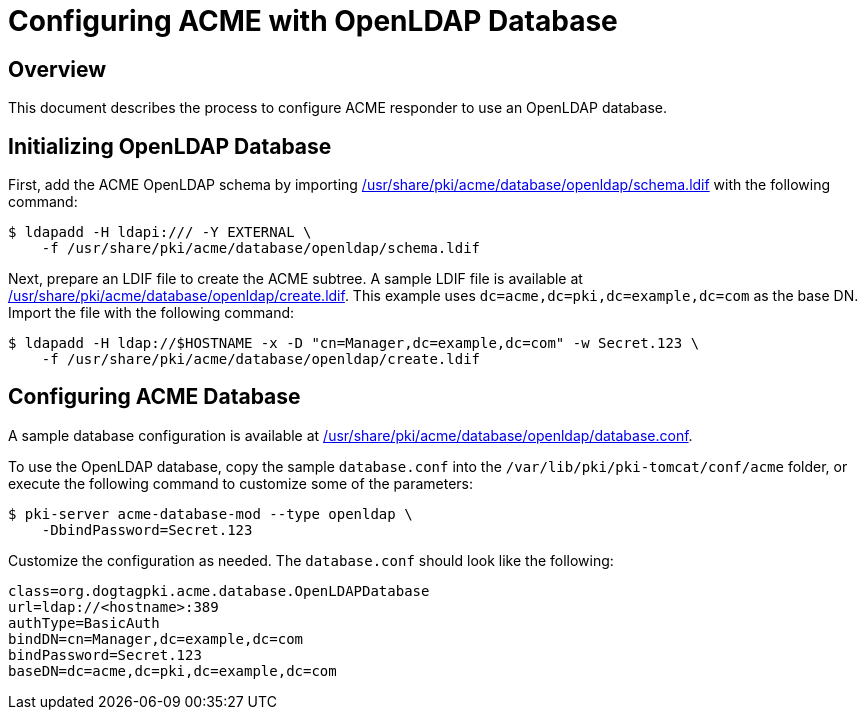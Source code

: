 # Configuring ACME with OpenLDAP Database

## Overview

This document describes the process to configure ACME responder to use an OpenLDAP database.

## Initializing OpenLDAP Database

First, add the ACME OpenLDAP schema by importing
link:../../../base/acme/database/openldap/schema.ldif[/usr/share/pki/acme/database/openldap/schema.ldif] with the following command:

----
$ ldapadd -H ldapi:/// -Y EXTERNAL \
    -f /usr/share/pki/acme/database/openldap/schema.ldif
----

Next, prepare an LDIF file to create the ACME subtree.
A sample LDIF file is available at
link:../../../base/acme/database/openldap/create.ldif[/usr/share/pki/acme/database/openldap/create.ldif].
This example uses `dc=acme,dc=pki,dc=example,dc=com` as the base DN.
Import the file with the following command:

----
$ ldapadd -H ldap://$HOSTNAME -x -D "cn=Manager,dc=example,dc=com" -w Secret.123 \
    -f /usr/share/pki/acme/database/openldap/create.ldif
----

## Configuring ACME Database

A sample database configuration is available at
link:../../../base/acme/database/openldap/database.conf[/usr/share/pki/acme/database/openldap/database.conf].

To use the OpenLDAP database, copy the sample `database.conf` into the `/var/lib/pki/pki-tomcat/conf/acme` folder,
or execute the following command to customize some of the parameters:

----
$ pki-server acme-database-mod --type openldap \
    -DbindPassword=Secret.123
----

Customize the configuration as needed. The `database.conf` should look like the following:

----
class=org.dogtagpki.acme.database.OpenLDAPDatabase
url=ldap://<hostname>:389
authType=BasicAuth
bindDN=cn=Manager,dc=example,dc=com
bindPassword=Secret.123
baseDN=dc=acme,dc=pki,dc=example,dc=com
----
